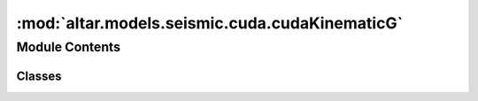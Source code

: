 :mod:`altar.models.seismic.cuda.cudaKinematicG`
===============================================

.. py:module:: altar.models.seismic.cuda.cudaKinematicG


Module Contents
---------------

Classes
~~~~~~~

.. autoapisummary::

   altar.models.seismic.cuda.cudaKinematicG.cudaKinematicG



.. py:class:: cudaKinematicG(name, locator, **kwds)

   Bases: :class:`altar.cuda.models.cudaBayesian.cudaBayesian`

   KinematicG model with cuda

   .. attribute:: dataobs
      

      

   .. attribute:: default
      

      

   .. attribute:: doc
      :annotation: = the observed data

      

   .. attribute:: green
      

      

   .. attribute:: doc
      :annotation: = the name of the file with the Green functions

      

   .. attribute:: Nas
      

      

   .. attribute:: doc
      :annotation: = number of patches along strike direction

      

   .. attribute:: Ndd
      

      

   .. attribute:: doc
      :annotation: = number of patches along dip direction

      

   .. attribute:: Nmesh
      

      

   .. attribute:: doc
      :annotation: = number of mesh points for each patch for fastsweeping

      

   .. attribute:: dsp
      

      

   .. attribute:: doc
      :annotation: = the distance unit for each patch, in km

      

   .. attribute:: Nt
      

      

   .. attribute:: doc
      :annotation: = number of time intervals for kinematic process

      

   .. attribute:: Npt
      

      

   .. attribute:: doc
      :annotation: = number of mesh points for each time interval for fastsweeping

      

   .. attribute:: dt
      

      

   .. attribute:: doc
      :annotation: = the time unit for each time interval (in s)

      

   .. attribute:: t0s
      

      

   .. attribute:: doc
      :annotation: = the start time for each patch

      

   .. attribute:: cmodel
      

      

   .. attribute:: GF
      

      

   .. attribute:: gGF
      

      

   .. attribute:: gDprediction
      

      

   .. attribute:: cublas_handle
      

      

   .. attribute:: NGbparameters
      

      

   .. attribute:: gt0s
      

      

   .. method:: initialize(self, application)

      Initialize the state of the model given a {problem} specification


   .. method:: forwardModelBatched(self, theta, gf, prediction, batch, observation=None)

      KinematicG forward model in batch: cast Mb(x,y,t)
      :param theta: matrix (samples, parameters), sampling parameters
      :param gf: matrix (2*Ndd*Nas*Nt, observations), kinematicG green's function
      :param prediction: matrix (samples, observations), the predicted data or residual between predicted and observed data
      :param batch: integer, the number of samples to be computed batch<=samples
      :param observation: matrix (samples, observations), duplicates of observed data
      :return: prediction as predicted data(observation=None) or residual (observation is provided)


   .. method:: forwardModel(self, theta, gf, prediction, observation=None)

      KinematicG forward model for single sample: cast Mb(x,y,t)
      :param theta: vector (parameters), sampling parameters
      :param gf: matrix (2*Ndd*Nas*Nt, observations), kinematicG green's function
      :param prediction: vector (observations), the predicted data or residual between predicted and observed data
      :param observation: vector (observations), duplicates of observed data
      :return: prediction as predicted data(observation=None) or residual (observation is provided)


   .. method:: castSlipsOfTime(self, theta, Mb=None)

      Compute Mb (slips of patches over time) from a given set of parameters
      :param theta: a vector arranged in [slip (strike and dip), risetime, ...]
      :param Mb:
      :return: Mb


   .. method:: linearGM(self, gf, Mb, prediction=None, observation=None)

      Perform prediction = Gb * Mb
      :param Gb:
      :param Mb:
      :param prediction:
      :return:  prediction


   .. method:: cuEvalLikelihood(self, theta, likelihood, batch)

      Compute the likelihood from my forward problem


   .. method:: mergeCovarianceToGF(self)

      merge data covariance (cd) with green function


   .. method:: forwardProblem(self, application, theta=None)

      Perform the forward modeling with given {theta}



